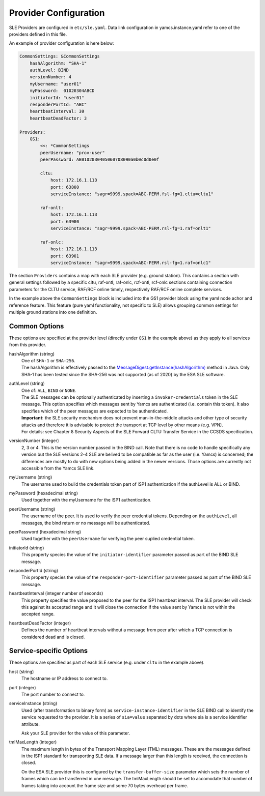 Provider Configuration
======================

SLE Providers are configured in ``etc/sle.yaml``. Data link configuration in yamcs.instance.yaml refer to one of the providers defined in this file.

An example of provider configuration is here below:

.. code-block:: yaml

    CommonSettings: &CommonSettings
        hashAlgorithm: "SHA-1"
        authLevel: BIND
        versionNumber: 4
        myUsername: "user01"
        myPassword:  01020304ABCD
        initiatorId: "user01"
        responderPortId: "ABC"
        heartbeatInterval: 30
        heartbeatDeadFactor: 3

    Providers:
        GS1:
            <<: *CommonSettings
            peerUsername: "prov-user"
            peerPassword: AB0102030405060708090a0b0c0d0e0f
        
            cltu:
                host: 172.16.1.113
                port: 63800
                serviceInstance: "sagr=9999.spack=ABC-PERM.fsl-fg=1.cltu=cltu1"
    
            raf-onlt:
                host: 172.16.1.113
                port: 63900
                serviceInstance: "sagr=9999.spack=ABC-PERM.rsl-fg=1.raf=onlt1"
    
            raf-onlc:
                host: 172.16.1.113
                port: 63901
                serviceInstance: "sagr=9999.spack=ABC-PERM.rsl-fg=1.raf=onlc1"


The section ``Providers`` contains a map with each SLE provider (e.g. ground station). This contains a section with general settings followed by a specific cltu, raf-ontl, raf-onlc, rcf-ontl, rcf-onlc sections containing connection parameters for the CLTU service, RAF/RCF online timely, respectively RAF/RCF online complete services.

In the example above the ``CommonSettings`` block is included into the GS1 provider block using the yaml node achor and reference feature. This feature (pure yaml functionality, not specific to SLE) allows grouping common settings for multiple ground stations into one definition.


Common Options
--------------

These options are specified at the provider level (directly under ``GS1`` in the example above) as they apply to all services from this provider.


hashAlgorithm  (string)
    | One of ``SHA-1`` or ``SHA-256``.
    | The hashAlgorithm is effectively passed to the `MessageDigest.getInstance(hashAlgorithm) <https://docs.oracle.com/javase/8/docs/api/java/security/MessageDigest.html#getInstance-java.lang.String>`_ method in Java. Only SHA-1 has been tested since the SHA-256 was not supported (as of 2020) by the ESA SLE software.
    
authLevel (string)
    | One of: ``ALL``, ``BIND`` or ``NONE``.    
    | The SLE messages can be optionally authenticated by inserting a ``invoker-credentials`` token in the SLE message. This option specifies which messages sent by Yamcs are authenticated (i.e. contain this token). It also specifies which of the peer messages are expected to be authenticated.
    | **Important:** the SLE security mechanism does not prevent man-in-the-middle attacks and other type of security attacks and therefore it is advisable to protect the transport at TCP level by other means (e.g. VPN).
    | For details: see Chapter 8 Security Aspects of the SLE Forward CLTU Transfer Service in the CCSDS specification.

versionNumber (integer)
    2, 3 or 4. This is the version number passed in the BIND call. Note that there is no code to handle specifically any version but the SLE versions 2-4 SLE are belived to be compatible as far as the user (i.e. Yamcs) is concerned; the differences are mostly to do with new options being added in the newer versions. Those options are currently not accessible from the Yamcs SLE link.

myUsername (string)
    The username  used to build the credentials token part of ISP1 authentication if the authLevel is ALL or BIND.
    
myPassword (hexadecimal string)
    Used together with the myUsername for the ISP1 authentication.

peerUsername (string)
    The username of the peer. It is used to verify the peer credential tokens. Depending on the ``authLevel``, all messages, the bind return or no message will be authenticated.

peerPassword (hexadecimal string)
    Used together with the ``peerUsername`` for verifying the peer suplied credential token.

initiatorId (string)
    This property species the value of the ``initiator-identifier`` parameter passed as part of the BIND SLE message. 

responderPortId (string)
    This property species the value of the ``responder-port-identifier`` parameter passed as part of the BIND SLE message.
 
heartbeatInterval (integer number of seconds)
    This property specifies the value proposed to the peer for the ISP1 heartbeat interval. The SLE provider will check this against its accepted range and it will close the connection if the value sent by Yamcs is not within the accepted range.
    
heartbeatDeadFactor (integer)
    Defines the number of heartbeat intervals without a message from peer after which a TCP connection is considered dead and is closed.


Service-specific Options
------------------------

These options are specified as part of each SLE service (e.g. under ``cltu`` in the example above).


host (string)
    The hostname or IP address to connect to.

port (integer)
    The port number to connect to.
        
serviceInstance (string)
    Used (after transformation to binary form) as ``service-instance-identifier`` in the SLE BIND call to identify the service requested to the provider. It is a series of ``sia=value`` separated by dots where sia is a service identifier attribute.
    
    Ask your SLE provider for the value of this parameter. 

tmlMaxLength (integer)
    The maximum length in bytes of the Transport Mapping Layer (TML) messages. These are the messages defined in the ISP1 standard for transporting SLE data. If a message larger than this length is received, the connection is closed.
    
    On the ESA SLE provider this is configured by the ``transfer-buffer-size`` parameter which sets the number of frames which can be transferred in one message. The tmlMaxLength should be set to accomodate that number of frames taking into account the frame size and some 70 bytes overhead per frame.
